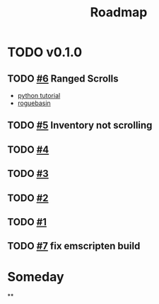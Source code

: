 #+title: Roadmap

* TODO v0.1.0
** TODO [[https://github.com/daniebker/cpprl/issues/6][#6]] Ranged Scrolls

- [[https://rogueliketutorials.com/tutorials/tcod/v2/part-9/][python tutorial]]
- [[https://www.roguebasin.com/index.php/Complete_roguelike_tutorial_using_C%2B%2B_and_libtcod_-_part_9:_spells_and_ranged_combat][roguebasin]]
** TODO [[https://github.com/daniebker/cpprl/issues/5][#5]] Inventory not scrolling
** TODO [[https://github.com/daniebker/cpprl/issues/4][#4]]
** TODO [[https://github.com/daniebker/cpprl/issues/3][#3]]
** TODO [[https://github.com/daniebker/cpprl/issues/2][#2]]
** TODO [[https://github.com/daniebker/cpprl/issues/1][#1]]
** TODO [[https://github.com/daniebker/cpprl/issues/7][#7]] fix emscripten build

* Someday

**
